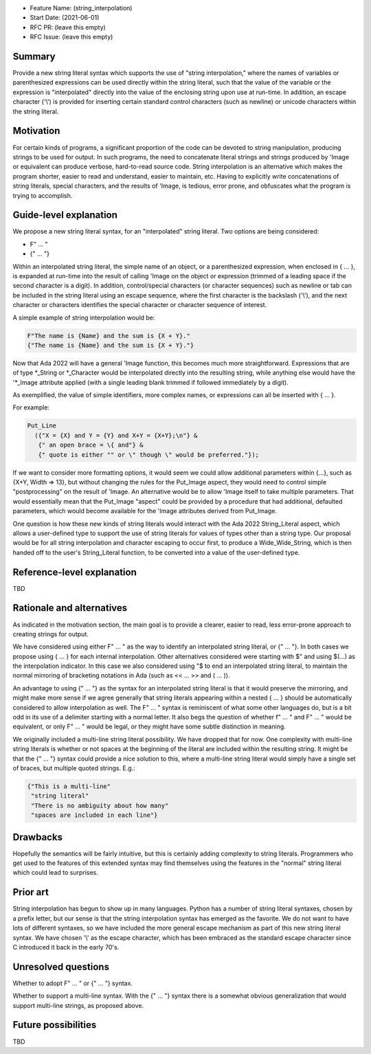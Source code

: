 - Feature Name: (string_interpolation)
- Start Date: (2021-06-01)
- RFC PR: (leave this empty)
- RFC Issue: (leave this empty)

Summary
=======

Provide a new string literal syntax which supports the use 
of "string interpolation," where the names of variables or parenthesized 
expressions can be used directly within the string literal, such that
the value of the variable or the expression is "interpolated" directly
into the value of the enclosing string upon use at run-time.  In addition,
an escape character ('\\') is provided for inserting certain standard control
characters (such as newline) or unicode characters within
the string literal.

Motivation
==========

For certain kinds of programs, a significant proportion of the code can be
devoted to string manipulation, producing strings to be used for output.
In such programs, the need to concatenate literal strings and strings
produced by 'Image or equivalent can produce verbose, hard-to-read source
code.  String interpolation is an alternative which makes the program
shorter, easier to read and understand, easier to maintain, etc.  Having to
explicitly write concatenations of string literals, special characters,
and the results of 'Image, is tedious, error prone, and obfuscates what the
program is trying to accomplish.

Guide-level explanation
=======================

We propose a new string literal syntax, for an "interpolated" string literal.  Two options are being considered:

- F" ... "
- {" ... "}

Within an interpolated string literal, the simple name of an object,
or a parenthesized expression, when enclosed in { ... }, is expanded at run-time
into the result of calling 'Image on the object or expression (trimmed of a leading space if the second character is a digit).
In addition, control/special characters (or character sequences) such as newline or
tab can be included in the string literal using an escape sequence, where
the first character is the backslash ('\\'), and the next character or characters
identifies the special character or character sequence of interest.

A simple example of string interpolation would be:

.. code-block:: ada

   F"The name is {Name} and the sum is {X + Y}."
   {"The name is {Name} and the sum is {X + Y}."}
   
Now that Ada 2022 will have a general 'Image function, this becomes much more straightforward.
Expressions that are of type *_String or *_Character would be interpolated directly 
into the resulting string, while anything else would have the '*_Image attribute applied
(with a single leading blank trimmed if followed immediately by a digit).

As exemplified, the value of simple identifiers, more complex names, or expressions can all be inserted with { ... }.

For example:

.. code-block:: ada

  Put_Line
    ({"X = {X} and Y = {Y} and X+Y = {X+Y};\n"} &
     {" an open brace = \{ and"} &
     {" quote is either "" or \" though \" would be preferred."});

If we want to consider more formatting options, it would seem we could allow additional parameters
within {...}, such as {X+Y, Width => 13}, but without changing the rules for the Put_Image
aspect, they would need to control simple "postprocessing" on the result of 'Image.  An alternative
would be to allow 'Image itself to take multiple parameters.  That would essentially mean that
the Put_Image "aspect" could be provided by a procedure that had additional, defaulted parameters,
which would become available for the 'Image attributes derived from Put_Image.

One question is how these new kinds of string literals would interact with the Ada 2022 String_Literal
aspect, which allows a user-defined type to support the use of string literals for values
of types other than a string type.
Our proposal would be for all string interpolation and character escaping to occur first,
to produce a Wide_Wide_String, which is then handed off to the user's String_Literal function,
to be converted into a value of the user-defined type.

Reference-level explanation
===========================

TBD

Rationale and alternatives
==========================

As indicated in the motivation section, the main goal is to provide a clearer,
easier to read, less error-prone approach to creating strings for output.

We have considered using either F" ... " as the way to identify an interpolated string literal,
or {" ... "}.  In both cases we propose using { ... } for each internal interpolation.
Other alternatives considered were starting with $" and using $(...) as the interpolation indicator.  In this case we
also considered using "$ to end an interpolated string literal, to maintain the
normal mirroring of bracketing notations in Ada (such as << ... >> and ( ... )).

An advantage to using {" ... "} as the syntax for an interpolated string literal is that it would preserve
the mirroring, and might make more sense if we agree generally that string literals appearing within a nested { ... } should be automatically
considered to allow interpolation as well.  The F" ... " syntax is reminiscent of what some other languages do, but is a bit
odd in its use of a delimiter starting with a normal letter.  It also begs the question of whether f" ... " and F" ... " would be equivalent, or only
F" ... " would be legal, or they might have some subtle distinction in meaning.

We originally included a multi-line string literal possibility.  We have dropped that for now.  One complexity with multi-line string literals
is whether or not spaces at the beginning of the literal are included within the resulting string.  It might be that the {" ... "} syntax could provide
a nice solution to this, where a multi-line string literal would simply have a single set of braces, but multiple quoted strings.  E.g.:

.. code-block:: ada

   {"This is a multi-line"
    "string literal"
    "There is no ambiguity about how many"
    "spaces are included in each line"}

Drawbacks
=========

Hopefully the semantics will be fairly intuitive, but this is certainly
adding complexity to string literals.  Programmers who get used to the features
of this extended syntax may find themselves using the features in the "normal"
string literal which could lead to surprises.

Prior art
=========

String interpolation has begun to show up in many languages.  Python has a number
of string literal syntaxes, chosen by a prefix letter, but our sense is that
the string interpolation syntax has emerged as the favorite.  We do not want
to have lots of different syntaxes, so we have included the more general
escape mechanism
as part of this new string literal syntax.  We have chosen '\\' as the
escape character, which has been embraced as the standard escape character
since C introduced it back in the early 70's.

Unresolved questions
====================

Whether to adopt F" ... " or {" ... "} syntax.

Whether to support a multi-line syntax.  With the {" ... "} syntax there is a somewhat obvious generalization that would support multi-line strings, as proposed above.

Future possibilities
====================

TBD
